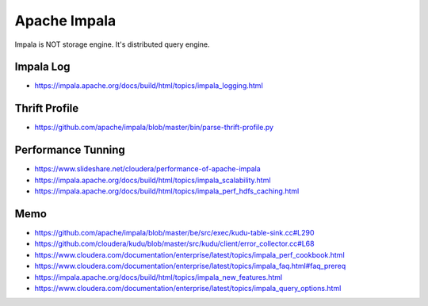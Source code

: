 Apache Impala
=============

Impala is NOT storage engine. It's distributed query engine.

Impala Log
----------
* https://impala.apache.org/docs/build/html/topics/impala_logging.html

Thrift Profile
--------------
* https://github.com/apache/impala/blob/master/bin/parse-thrift-profile.py

Performance Tunning
-------------------
* https://www.slideshare.net/cloudera/performance-of-apache-impala
* https://impala.apache.org/docs/build/html/topics/impala_scalability.html
* https://impala.apache.org/docs/build/html/topics/impala_perf_hdfs_caching.html

Memo
----

* https://github.com/apache/impala/blob/master/be/src/exec/kudu-table-sink.cc#L290
* https://github.com/cloudera/kudu/blob/master/src/kudu/client/error_collector.cc#L68
* https://www.cloudera.com/documentation/enterprise/latest/topics/impala_perf_cookbook.html
* https://www.cloudera.com/documentation/enterprise/latest/topics/impala_faq.html#faq_prereq
* https://impala.apache.org/docs/build/html/topics/impala_new_features.html
* https://www.cloudera.com/documentation/enterprise/latest/topics/impala_query_options.html
